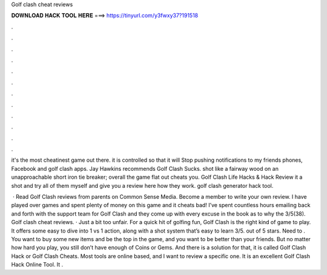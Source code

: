 Golf clash cheat reviews



𝐃𝐎𝐖𝐍𝐋𝐎𝐀𝐃 𝐇𝐀𝐂𝐊 𝐓𝐎𝐎𝐋 𝐇𝐄𝐑𝐄 ===> https://tinyurl.com/y3fwxy37?191518



.



.



.



.



.



.



.



.



.



.



.



.

it's the most cheatinest game out there. it is controlled so that it will Stop pushing notifications to my friends phones, Facebook and golf clash apps. Jay Hawkins recommends Golf Clash Sucks. shot like a fairway wood on an unapproachable short iron tie breaker; overall the game flat out cheats you. Golf Clash Life Hacks & Hack Review it a shot and try all of them myself and give you a review here how they work. golf clash generator hack tool.

 · Read Golf Clash reviews from parents on Common Sense Media. Become a member to write your own review. I have played over games and spent plenty of money on this game and it cheats bad! I’ve spent countless hours emailing back and forth with the support team for Golf Clash and they come up with every excuse in the book as to why the 3/5(38). Golf clash cheat reviews. · Just a bit too unfair. For a quick hit of golfing fun, Golf Clash is the right kind of game to play. It offers some easy to dive into 1 vs 1 action, along with a shot system that’s easy to learn 3/5. out of 5 stars. Need to . You want to buy some new items and be the top in the game, and you want to be better than your friends. But no matter how hard you play, you still don’t have enough of Coins or Gems. And there is a solution for that, it is called Golf Clash Hack or Golf Clash Cheats. Most tools are online based, and I want to review a specific one. It is an excellent Golf Clash Hack Online Tool. It .
